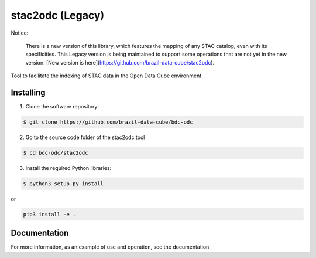 stac2odc (Legacy)
==================

Notice:

    There is a new version of this library, which features the mapping of any STAC catalog, even with its specificities. This Legacy version is being maintained to support some operations that are not yet in the new version. [New version is here](https://github.com/brazil-data-cube/stac2odc).

Tool to facilitate the indexing of STAC data in the Open Data Cube environment.

Installing
-----------

1. Clone the software repository:

.. code-block:: shell

    $ git clone https://github.com/brazil-data-cube/bdc-odc


2. Go to the source code folder of the stac2odc tool

.. code-block:: shell

    $ cd bdc-odc/stac2odc

3. Install the required Python libraries:

.. code-block:: shell

    $ python3 setup.py install

or

.. code-block:: shell

    pip3 install -e .

Documentation
--------------

For more information, as an example of use and operation, see the documentation
